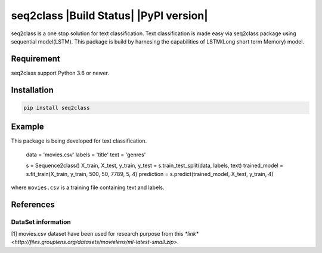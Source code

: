 seq2class |Build Status| |PyPI version|
======================================

seq2class is a one stop solution for text classification. Text classification is made easy via seq2class package using sequential model(LSTM). This package is build by harnesing the capabilities of  LSTM(Long short term Memory) model.

Requirement
------------

seq2class support Python 3.6 or newer.

Installation
------------

.. code:: shell

    pip install seq2class

Example
-------------

This package is being developed for text classification.

	data = 'movies.csv'
	labels = 'title'
	text = 'genres'

	s = Sequence2class()
	X_train, X_test, y_train, y_test = s.train_test_split(data, labels, text)
	trained_model = s.fit_train(X_train, y_train, 500, 50, 7789, 5, 4)
	prediction = s.predict(trained_model, X_test, y_train, 4)


where ``movies.csv`` is a training file containing text and labels.

References
----------

DataSet information
~~~~~~~~~~~~~~~~~~~

[1]  movies.csv dataset have been used for research purpose from this `*link* <http://files.grouplens.org/datasets/movielens/ml-latest-small.zip>`.
